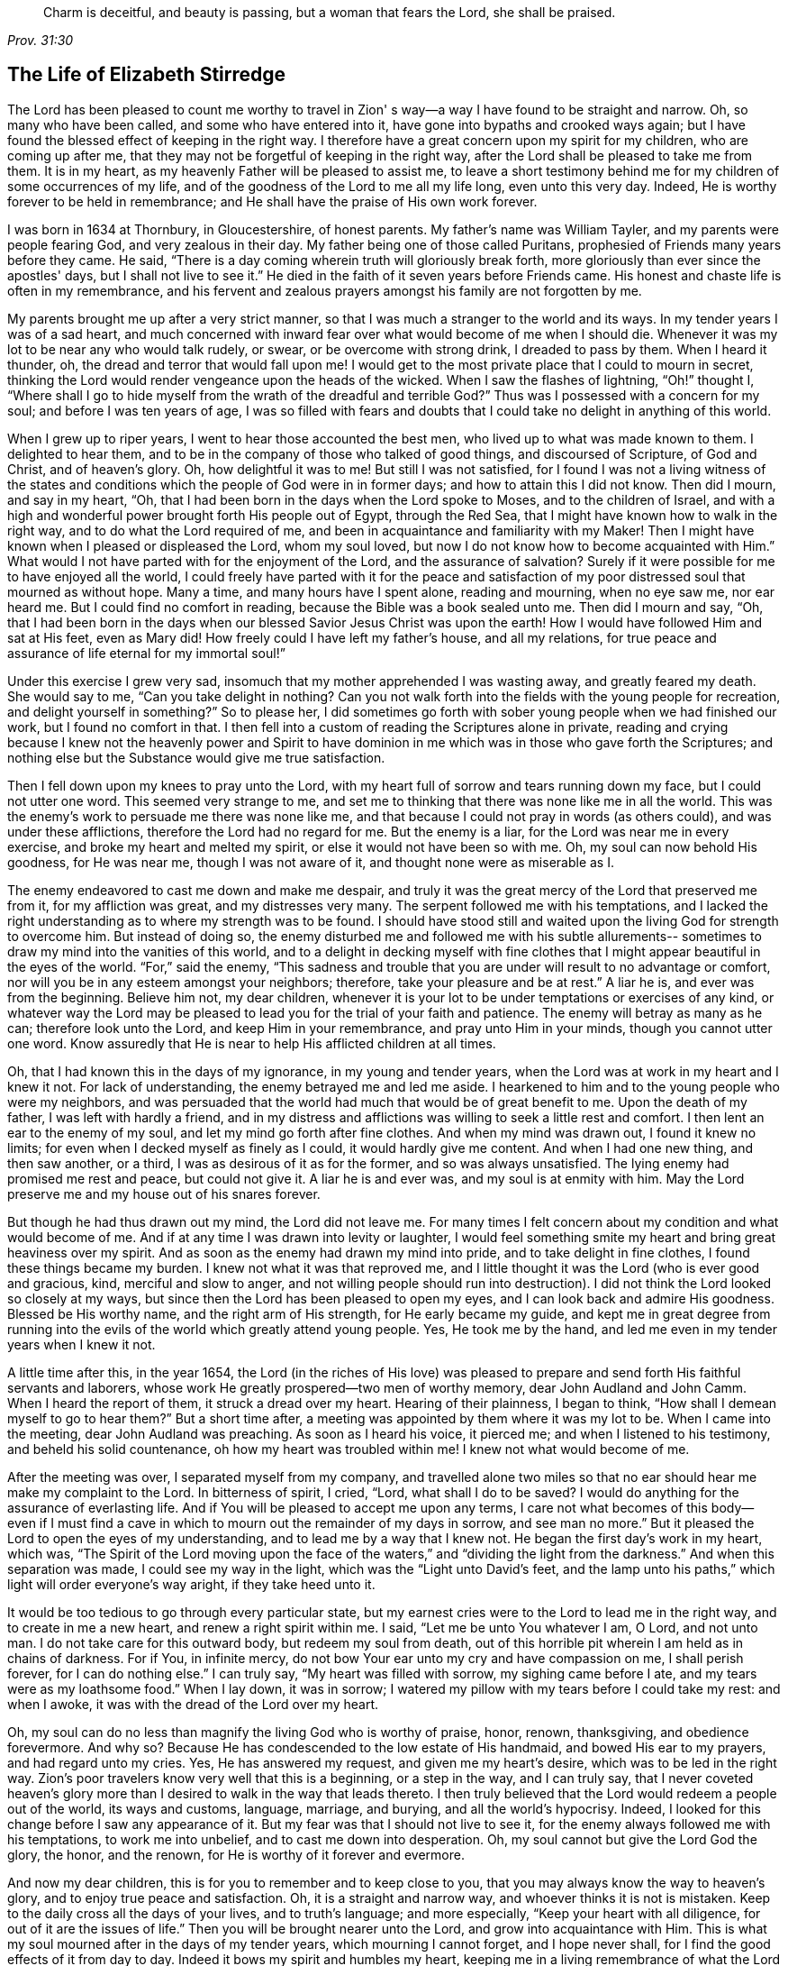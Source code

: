 [quote.epigraph, , Prov. 31:30]
____
Charm is deceitful, and beauty is passing, but a woman that fears the Lord,
she shall be praised.
____

== The Life of Elizabeth Stirredge

The Lord has been pleased to count me worthy to travel in Zion'
s way--a way I have found to be straight and narrow.
Oh, so many who have been called, and some who have entered into it,
have gone into bypaths and crooked ways again;
but I have found the blessed effect of keeping in the right way.
I therefore have a great concern upon my spirit for my children,
who are coming up after me, that they may not be forgetful of keeping in the right way,
after the Lord shall be pleased to take me from them.
It is in my heart, as my heavenly Father will be pleased to assist me,
to leave a short testimony behind me for my children of some occurrences of my life,
and of the goodness of the Lord to me all my life long, even unto this very day.
Indeed, He is worthy forever to be held in remembrance;
and He shall have the praise of His own work forever.

I was born in 1634 at Thornbury, in Gloucestershire, of honest parents.
My father's name was William Tayler, and my parents were people fearing God,
and very zealous in their day.
My father being one of those called Puritans,
prophesied of Friends many years before they came.
He said, "`There is a day coming wherein truth will gloriously break forth,
more gloriously than ever since the apostles' days, but I shall not live to see it.`"
He died in the faith of it seven years before Friends came.
His honest and chaste life is often in my remembrance,
and his fervent and zealous prayers amongst his family are not forgotten by me.

My parents brought me up after a very strict manner,
so that I was much a stranger to the world and its ways.
In my tender years I was of a sad heart,
and much concerned with inward fear over what would become of me when I should die.
Whenever it was my lot to be near any who would talk rudely, or swear,
or be overcome with strong drink, I dreaded to pass by them.
When I heard it thunder, oh, the dread and terror that would fall upon me!
I would get to the most private place that I could to mourn in secret,
thinking the Lord would render vengeance upon the heads of the wicked.
When I saw the flashes of lightning, "`Oh!`" thought I,
"`Where shall I go to hide myself from the wrath of the dreadful and
terrible God?`" Thus was I possessed with a concern for my soul;
and before I was ten years of age,
I was so filled with fears and doubts that I
could take no delight in anything of this world.

When I grew up to riper years, I went to hear those accounted the best men,
who lived up to what was made known to them.
I delighted to hear them, and to be in the company of those who talked of good things,
and discoursed of Scripture, of God and Christ, and of heaven's glory.
Oh, how delightful it was to me!
But still I was not satisfied,
for I found I was not a living witness of the states and
conditions which the people of God were in in former days;
and how to attain this I did not know.
Then did I mourn, and say in my heart, "`Oh,
that I had been born in the days when the Lord spoke to Moses,
and to the children of Israel,
and with a high and wonderful power brought forth His people out of Egypt,
through the Red Sea, that I might have known how to walk in the right way,
and to do what the Lord required of me,
and been in acquaintance and familiarity with my Maker!
Then I might have known when I pleased or displeased the Lord, whom my soul loved,
but now I do not know how to become acquainted with Him.`"
What would I not have parted with for the enjoyment of the Lord,
and the assurance of salvation? Surely if it were
possible for me to have enjoyed all the world,
I could freely have parted with it for the peace and satisfaction of
my poor distressed soul that mourned as without hope.
Many a time, and many hours have I spent alone, reading and mourning, when no eye saw me,
nor ear heard me.
But I could find no comfort in reading, because the Bible was a book sealed unto me.
Then did I mourn and say, "`Oh,
that I had been born in the days when our blessed Savior Jesus Christ was upon the earth!
How I would have followed Him and sat at His feet, even as Mary did!
How freely could I have left my father's house, and all my relations,
for true peace and assurance of life eternal for my immortal soul!`"

Under this exercise I grew very sad,
insomuch that my mother apprehended I was wasting away, and greatly feared my death.
She would say to me,
"`Can you take delight in nothing? Can you not walk forth into
the fields with the young people for recreation,
and delight yourself in something?`" So to please her,
I did sometimes go forth with sober young people when we had finished our work,
but I found no comfort in that.
I then fell into a custom of reading the Scriptures alone in private,
reading and crying because I knew not the heavenly power and Spirit to have
dominion in me which was in those who gave forth the Scriptures;
and nothing else but the Substance would give me true satisfaction.

Then I fell down upon my knees to pray unto the Lord,
with my heart full of sorrow and tears running down my face,
but I could not utter one word.
This seemed very strange to me,
and set me to thinking that there was none like me in all the world.
This was the enemy's work to persuade me there was none like me,
and that because I could not pray in words (as others could),
and was under these afflictions, therefore the Lord had no regard for me.
But the enemy is a liar, for the Lord was near me in every exercise,
and broke my heart and melted my spirit, or else it would not have been so with me.
Oh, my soul can now behold His goodness, for He was near me,
though I was not aware of it, and thought none were as miserable as I.

The enemy endeavored to cast me down and make me despair,
and truly it was the great mercy of the Lord that preserved me from it,
for my affliction was great, and my distresses very many.
The serpent followed me with his temptations,
and I lacked the right understanding as to where my strength was to be found.
I should have stood still and waited upon the living God for strength to overcome him.
But instead of doing so,
the enemy disturbed me and followed me with his subtle allurements--
sometimes to draw my mind into the vanities of this world,
and to a delight in decking myself with fine clothes
that I might appear beautiful in the eyes of the world.
"`For,`" said the enemy,
"`This sadness and trouble that you are under will result to no advantage or comfort,
nor will you be in any esteem amongst your neighbors; therefore,
take your pleasure and be at rest.`"
A liar he is, and ever was from the beginning.
Believe him not, my dear children,
whenever it is your lot to be under temptations or exercises of any kind,
or whatever way the Lord may be pleased to lead
you for the trial of your faith and patience.
The enemy will betray as many as he can; therefore look unto the Lord,
and keep Him in your remembrance, and pray unto Him in your minds,
though you cannot utter one word.
Know assuredly that He is near to help His afflicted children at all times.

Oh, that I had known this in the days of my ignorance, in my young and tender years,
when the Lord was at work in my heart and I knew it not.
For lack of understanding, the enemy betrayed me and led me aside.
I hearkened to him and to the young people who were my neighbors,
and was persuaded that the world had much that would be of great benefit to me.
Upon the death of my father, I was left with hardly a friend,
and in my distress and afflictions was willing to seek a little rest and comfort.
I then lent an ear to the enemy of my soul, and let my mind go forth after fine clothes.
And when my mind was drawn out, I found it knew no limits;
for even when I decked myself as finely as I could, it would hardly give me content.
And when I had one new thing, and then saw another, or a third,
I was as desirous of it as for the former, and so was always unsatisfied.
The lying enemy had promised me rest and peace, but could not give it.
A liar he is and ever was, and my soul is at enmity with him.
May the Lord preserve me and my house out of his snares forever.

But though he had thus drawn out my mind, the Lord did not leave me.
For many times I felt concern about my condition and what would become of me.
And if at any time I was drawn into levity or laughter,
I would feel something smite my heart and bring great heaviness over my spirit.
And as soon as the enemy had drawn my mind into pride,
and to take delight in fine clothes, I found these things became my burden.
I knew not what it was that reproved me,
and I little thought it was the Lord (who is ever good and gracious, kind,
merciful and slow to anger,
and not willing people should run into destruction). I
did not think the Lord looked so closely at my ways,
but since then the Lord has been pleased to open my eyes,
and I can look back and admire His goodness.
Blessed be His worthy name, and the right arm of His strength,
for He early became my guide,
and kept me in great degree from running into the evils
of the world which greatly attend young people.
Yes, He took me by the hand, and led me even in my tender years when I knew it not.

A little time after this, in the year 1654,
the Lord (in the riches of His love) was pleased to prepare
and send forth His faithful servants and laborers,
whose work He greatly prospered--two men of worthy memory,
dear John Audland and John Camm.
When I heard the report of them, it struck a dread over my heart.
Hearing of their plainness, I began to think,
"`How shall I demean myself to go to hear them?`" But a short time after,
a meeting was appointed by them where it was my lot to be.
When I came into the meeting, dear John Audland was preaching.
As soon as I heard his voice, it pierced me; and when I listened to his testimony,
and beheld his solid countenance, oh how my heart was troubled within me!
I knew not what would become of me.

After the meeting was over, I separated myself from my company,
and travelled alone two miles so that no ear
should hear me make my complaint to the Lord.
In bitterness of spirit, I cried, "`Lord,
what shall I do to be saved? I would do anything for the assurance of everlasting life.
And if You will be pleased to accept me upon any terms,
I care not what becomes of this body--even if I must find a
cave in which to mourn out the remainder of my days in sorrow,
and see man no more.`"
But it pleased the Lord to open the eyes of my understanding,
and to lead me by a way that I knew not.
He began the first day's work in my heart, which was,
"`The Spirit of the Lord moving upon the face of the
waters,`" and "`dividing the light from the darkness.`"
And when this separation was made, I could see my way in the light,
which was the "`Light unto David's feet,
and the lamp unto his paths,`" which light will order everyone's way aright,
if they take heed unto it.

It would be too tedious to go through every particular state,
but my earnest cries were to the Lord to lead me in the right way,
and to create in me a new heart, and renew a right spirit within me.
I said, "`Let me be unto You whatever I am, O Lord, and not unto man.
I do not take care for this outward body, but redeem my soul from death,
out of this horrible pit wherein I am held as in chains of darkness.
For if You, in infinite mercy, do not bow Your ear unto my cry and have compassion on me,
I shall perish forever, for I can do nothing else.`"
I can truly say, "`My heart was filled with sorrow, my sighing came before I ate,
and my tears were as my loathsome food.`"
When I lay down, it was in sorrow;
I watered my pillow with my tears before I could take my rest: and when I awoke,
it was with the dread of the Lord over my heart.

Oh, my soul can do no less than magnify the living God who is worthy of praise, honor,
renown, thanksgiving, and obedience forevermore.
And why so? Because He has condescended to the low estate of His handmaid,
and bowed His ear to my prayers, and had regard unto my cries.
Yes, He has answered my request, and given me my heart's desire,
which was to be led in the right way.
Zion's poor travelers know very well that this is a beginning, or a step in the way,
and I can truly say,
that I never coveted heaven's glory more than I
desired to walk in the way that leads thereto.
I then truly believed that the Lord would redeem a people out of the world,
its ways and customs, language, marriage, and burying, and all the world's hypocrisy.
Indeed, I looked for this change before I saw any appearance of it.
But my fear was that I should not live to see it,
for the enemy always followed me with his temptations, to work me into unbelief,
and to cast me down into desperation.
Oh, my soul cannot but give the Lord God the glory, the honor, and the renown,
for He is worthy of it forever and evermore.

And now my dear children, this is for you to remember and to keep close to you,
that you may always know the way to heaven's glory,
and to enjoy true peace and satisfaction.
Oh, it is a straight and narrow way, and whoever thinks it is not is mistaken.
Keep to the daily cross all the days of your lives, and to truth's language;
and more especially, "`Keep your heart with all diligence,
for out of it are the issues of life.`"
Then you will be brought nearer unto the Lord, and grow into acquaintance with Him.
This is what my soul mourned after in the days of my tender years,
which mourning I cannot forget, and I hope never shall,
for I find the good effects of it from day to day.
Indeed it bows my spirit and humbles my heart,
keeping me in a living remembrance of what the Lord has done for me--
though He has been pleased to give me a bitter cup to drink,
and to feed me with the bread of affliction,
and allow temptation upon temptation to come near me.

For the enemy, the subtle serpent, the old dragon,
who was more subtle than all the beasts of the field, followed me with his lies,
to persuade me that the Lord had no regard for me; for if He had,
He would not afflict me so.
"`There is none like you,`" said the wicked one, "`Look abroad,
and see if you can find one whose sorrows are like unto yours.`"
Then would I wander alone in some remote place, where no eye could see me,
nor ear hear me, to make my cry unto the Lord,
who has sweetly comforted me and refreshed my spirit many a time,
and kept my head above the waters.
Blessed be the worthy name of the Lord my God, and the right arm of His strength,
which has wrought wonderfully for my deliverance.
And cursed is the old dragon, who has ever envied man's prosperity.
For he endeavored to destroy the blessed work of the Lord (as much as
in his power lay) even after the Lord had done much for me,
and had in a good measure redeemed my soul from death
by a high hand and an out-stretched arm--yes,
even after He had brought me out of Egypt's darkness, and through the Red Sea,
where my soul had true cause to sing praises
unto the most high God who lives forevermore.
Oh, let me never forget this great and wonderful deliverance,
but instead keep down in that which bows my heart from day to day,
and humbles my spirit before the Lord.
He has been pleased to do more for me than my tongue is able to declare.
And although I can say my eyes have seen afflictions,
and that no affliction seems joyous at present, but rather grievous,
yet afterwards it brings the peaceable fruits of righteousness.

And now, my dear children,
my aim is to make you a little acquainted with the work of the Lord in my heart,
and also with the subtle devices and contrivances of the enemy of your immortal souls.
His way is to set his baits according to an individual's nature,
for therein he is most likely to prevail.
And because I was of a sad heart, and very subject to be cast down, he therefore,
with all his might, did endeavor to cast me into despair and unbelief,
persuading me I should never hold out to the end.
Then I would pray to the Lord to preserve me to the end,
for my affliction was very great, both inward and outward.
But the enemy cast many things before me which seemed too hard for me to go through.
And when my mind was sorrowful, he took ground in me, and filled me with imaginations,
until my heart grew hard before I was aware,
and I had lost that sweet enjoyment and heavenly fellowship with which I was comforted.
And when the enemy had gotten a little ground,
he set his baits so agreeably to my nature,
that when I had any remembrance of the condition I was in before (and now
for a little time had lost) I had great cause to mourn to the Lord,
who was able to deliver me, as He had done many times.

Yet the enemy prevailed upon me a little further,
even as I was making my complaint to the Lord, saying in my heart,
"`There is no sorrow like mine`"--for I had lost my Beloved, and my loss was great.
This mourning was very suitable to my condition,
but the subtle serpent persuaded me that I was discontented, a murmurer and complainer,
and that I made the Lord weary with my crying.
Then I believed I should be shut out of His kingdom,
for I knew it was the murmurers and complainers who perished in the wilderness.
So I was caught by his subtlety, and convinced it was in vain to strive any longer,
for I should never inherit the kingdom of heaven.
But a liar he was, and ever will be, and my soul is at enmity with him.
May the Lord, in whom I trust, preserve me and my house forever.

I was twenty-one years of age when I was in this condition.
But it pleased my heavenly Father,
(who had regard for me) to make a way of escape from this snare; for in a little time,
it was my lot to be at a meeting with that faithful servant of the Lord,
William Dewsbury.
A true messenger of the Lord this man was to many,
and on this day his testimony was mostly to the distressed and afflicted,
tossed with tempest and not comforted, in which state many found themselves at that time,
1655.
After the meeting had ended, I dreaded to go to him,
for I thought he was one of great discerning and
would be sensible of the hardness of my heart;
and if he should judge me, I would not be able to bear it.
Yet I found I could not go away in peace until I had spoken with him.
Seeing me approach him so heavily, he held up his hand, and with a raised voice,
said unto me, "`Dear lamb, judge all thoughts and believe;
for blessed are they that believe and see not.`"
And then, with a raised voice again said, "`They were blessed that saw and believed,
but more blessed are they that believe and see not.`"
Oh, he was one who had good tidings for me,
and great power was with his testimony at that time;
for the hardness was then taken away,
and my heart was opened by the ancient power which opened the heart of Lydia (Acts
16:14). Everlasting praises be given unto Him that sits upon the throne forever,
who has preserved me out of the snares and subtle contrivances of the adversary.

My soul cannot help but bless and praise the Lord my God,
who has preserved me out of the evil of the world.
My dear children, you have been brought up in the way of truth,
and it has been made known to you.
Therefore, trust in His name,
and believe that He will keep you unto the end--which
He will assuredly do if you depart not from Him.
My prayers are both night and day for you.
And you may well remember the many dangers you have been preserved out of,
which could well have been a hazard to your lives.
But the Lord, of His infinite goodness, has hitherto kept you all that you may serve Him.

Therefore my children, forget not your duty to the Lord,
nor the counsel that Jesus Christ gave to His disciples,
which was to watch and pray that you may be preserved out of all dangers,
both inward and outward.
These you may easily fall into, if you do not keep close to the Guide of your youth.
But if you keep to Him, He will never depart from you.
And if you "`keep in remembrance your Creator in the days of your
youth,`" then He will surely keep you in the hour of temptation,
and will take care of you.
If you "`seek first the kingdom of God, and His righteousness,
all other things shall be added unto you.`"
He has spoken who cannot lie; therefore put your trust in Him forever.
Then my heavenly Father will do for you even as He has done for me,
in the days of my tender years.
For He took me by the hand and led me by a way I knew not.
He made darkness light before me,
and has preserved me to this very day in covenant with Himself.
"`Everlasting praises and honor be given to His holy name forever,`" says my soul.

You may remember many of the straits and difficulties
the Lord has enabled me to go through,
though but weak and greatly afflicted with sickness, and very near the grave many times.
The Lord renewed my strength again and again to bear a
faithful testimony for Him and His blessed truth.
Various hardships has the Lord, my Redeemer, brought me through,
and when I look back and consider how my soul has escaped to this very day,
I am filled with admiration.
But this saying of Christ Jesus often comes before me, "`Greater is He that is in you,
than he that is in the world.`"
And the Lord said to His disciples, "`Be of good cheer, I have overcome the world.`"
Indeed, these have been a comfort to me many times.

I often remember a saying of a faithful servant and minister of Jesus Christ,
whose name was Miles Halhead, when I was under a great exercise.
He steadfastly looked upon me and said, "`Dear child, if you continue in the truth,
you will make an honorable woman for the Lord,
and the Lord God will honor you with His blessed testimony.`"
And ten years after this, in 1665, he came again to my habitation and said to me,
"`My love and life is with you, for the sake of the blessed work that is going on in you.
May the Lord God keep you faithful,
for He will require harder things of you than you are aware.
And may He give you strength to perform His will,
and keep you faithful to His blessed testimony.
My prayers shall be for you as often as I remember you.`"
Soon after this, the Lord opened my mouth in a testimony,
and a great exercise fell upon us,
for we were exposed to much suffering through loss of goods,
beatings and hurling to and fro, dragging out of our meeting-house,
and many other abuses.
Because of our persecutors, we went to our meetings in great hazard of our lives.
The informers were so wicked and inhuman, and filled with such envy and madness,
that they swore "`It was no more sin to kill us,
than it was to kill a louse;`" and "`that they would bathe their swords in our blood.`"
And all these things were the least of our sorrows, for in this time of great suffering,
a selfish, separating spirit began to break forth among Friends as well.
But truly I could say, "`My heart is given up to serve the Lord, come what may.`"
And blessed be the Lord our God, who lives forever,
we were in no way affrighted at these things, nor concerned at them;
for we knew that He in whom we believed was able to
deliver His chosen ones who put their trust in Him.
My dear children, some of these things you know, for your eyes have seen them.
And though you were but young and tender, yet the Lord kept you from the fear of men.

In this time, there fell upon me another great exercise of spirit,
which seemed so strange and wonderful that I could not
believe the Lord would require such a service of me,
for I was so weak and contemptible, so unfit and unlikely, my understanding but shallow,
and my capacity but mean and very low in my own eyes.
Looking so much at my insufficiency made me strive hard against it;
crying often-times within myself, "`Surely this must be something to ensnare me,
for the Lord could not require such things of me,
seeing there are so many wise and good men who are more
honorable and fit for service than I. Oh Lord,
remove this far from me, and require anything else of me, that I can better perform!`"

Thus did I reason and strive against Him,
till my sorrow was so great that I knew not whether the Lord would ever accept me again.
Then I cried unto the Lord again and again, "`Lord, if You have found me worthy,
make my way plain before me, and I will follow You;
for You know that I would not willingly offend You.`"
But knowing myself to be of a weak capacity,
I did not think the Lord would make choice of such a contemptible instrument as I,
nor desire me to leave my habitation and tender children (who were young),
to go to King Charles, a hundred miles off,
and deliver such a plain testimony as the Lord did require.

This made me go about bowed down for many months under the exercise of it;
and oftentimes I strove against it.
But I could get no rest,
except in giving up to obey the Lord in all things that He required of me;
and though it seemed hard and strange to me, yet the Lord made hard things easy,
according to His promise.
When I was going from my children,
and knew not but that my life might be required for my testimony,
the will of the Lord appeared so plain; yet as I looked upon my children,
my heart yearned towards them.
Then these words ran through me, "`If you can believe,
you will see all things accomplished, and you will return in peace,
and your reward will be with you.`"
Forever blessed be the name and power of the Lord, for He sustained me in my journey,
gave me strength to do His will,
and afforded me His living presence to accompany me--
which is the greatest comfort that can be enjoyed.

[.offset]
This was my testimony to King Charles II, in the eleventh month of the year 1670.

[quote]
____
This is unto you, O king:
Hear what the Lord has committed unto my charge concerning you.
As you have been the cause of making many desolate, so will the Lord lay you desolate;
and as many as have been the cause of persecuting and
shedding the blood of My dear children,
in the day when I call all to an account, I will plead with them, says the Lord.
Therefore hear and fear the Lord God of heaven and earth,
for of His righteous judgments all shall be made partakers;
from the king that sits upon the throne, to the beggar upon the dunghill.
____

This testimony I delivered into his hands, with these words, "`Hear, oh king,
and fear the Lord God of heaven and earth.`"
I can truly say, that the dread of the most high God was upon me, which made me tremble,
and great agony was over my spirit, insomuch that paleness came over the king's face,
and with a mournful voice he said, "`I thank you, good woman.`"
My soul honors and magnifies the name and power of the Lord my God,
for keeping me faithful to His testimony, and giving me strength to do His will,
for truly He made good His promise, that "`If I could believe, I should return in peace,
and my reward should be with me.`"
So the Lord blessed my going forth.
His presence was with me in my journey, He preserved my family well,
and my coming home was with joy and peace in my bosom.
Everlasting praises, glory, and honor be given to Him that sits on the throne,
and to the Lamb for evermore.

May you remember the goodness of the Lord to His children,
who faithfully follow and obey Him with their whole hearts,
though they may be attended with many weaknesses.
I gave way to the reasoner many times,
till my sorrow has been so great that I have not known which way to turn.
Indeed, this has dimmed my sight, and hurt my life, and plunged my soul into trouble.
But it pleased the Lord to appear in a needful hour,
and to turn back the enemy of my soul's peace.
And He has shown me that He will choose the weak,
and those who are nothing in their own eyes, and can do nothing--no,
not so much as utter a word but what the Lord gives them.
Thus the Scriptures of truth are fulfilled in this our day, as it was in times past,
that no flesh should glory in His presence.

A little time after,
the officers came and demanded money for the king because of our meeting together.
My husband answered them, "`If I owed the king money, I would surely pay him;
but seeing I owe him no money, I will pay him none.`"
They asked leave to seize his goods; to which he said, "`If you will take my goods,
I cannot hinder you, but I will not give you leave to take them;
neither will I be accessory to your taking them.`"
The officers saw our innocence, for we were in our shop at our lawful calling,
with our hands to our labor, and our children with us.
Then the constable (whose name was John) leaned his head down upon his hand,
and with a heavy heart, said,
"`It is against my conscience to take their goods from them.`"
Then I said, "`John, have a care of wronging your conscience;
for what could the Lord do more for you than to place His good Spirit in your heart,
to teach you what you should do, and what you should leave undone.`"
He said, "`I know not what to do in this matter.
If paying the money once would do, I would do it myself, but it will never end.
It will continue to be thus while you keep going to meetings;
for the rulers have made such laws, that never the like was seen in any age.`"
I said, "`John, when you have wronged your conscience,
and brought a burden upon your spirit, it is not the rulers who can remove it from you.
And if you should go to the rulers, and say,
'I have done that which was against my conscience to do,' then
they may say to you what the rulers said to Judas,
'What is that to us? You see to it.'`"

The officers who were with him came and pulled down our goods,
but the power of the Lord smote them,
insomuch that paleness was in their faces and their lips quivered,
and their hands did so shake that they could not hold our things long.
Then they charged a poor man to take them, but he refused, until they forced him,
and laid our goods upon his arms and shoulders.
But he, looking much like a dead man, replied,
"`You force me to do that which you cannot do yourselves;
neither can I.`" He trembled very much, though we had said nothing after they came in,
but rather rejoiced that the Lord had found us worthy
to suffer for His blessed truth and testimony.

A little time after,
there was a meeting to appraise the goods taken from us and other Friends.
Many were met together in a house--seven men called justices, the officers and sheriffs,
a bailiff, and many more of their confederates, a great room full of them.
I was at work in our shop,
and seeing the constable carrying away some of the goods to be appraised,
it immediately came into my heart to go after them.
I did not know one word that I should say to them,
which made me consider a little why I should go;
but it more and more rested upon me to go.

When I came within the door,
I sat down like one that was a fool for half or three quarters of an hour,
not having one word given me to say.
But when I came in, they became greatly disquieted in their minds,
and hurried in their business.
They said,
"`We can do nothing while she is with us,`" and the justices
called one to another many times to cause me to be taken away,
saying, "`We shall not do any business this day,
but spend our time in vain if this woman sit here.`"
They often tempted me to speak what I had to say, and then be gone;
but they could not prevail with me.
Then they called to the man of the house to take me away,
solemnly protesting never to come to his house again if he would not take me away.
But the man had no power to touch me, and being full of trouble, said, "`Sir,
I cannot lay hands on her, for she is my honest neighbor.`"
Then he turned towards me and said, "`Please neighbor Stirredge,
if you have anything to say, speak, that you may be gone.`"
One of the justices in great rage and fury,
solemnly protested he would never sit with them any more if they did not take me away,
and he marveled at their folly for letting me alone.
He then opened the back door and went out, as though he would be gone.
But in a little time he came in again, saying, "`What!
Is she still here? I wonder at your folly!`"

At last, the power of the Lord fell upon me, and filled my heart with a warning to them.
I said to them, "`It is in vain to be found striving against the Lord and His people.
Your work will not prosper;
for you will find the great God of heaven and earth to be too strong for you.
I warn you to repent, and to amend your lives before it is too late;
for the Lord will smite you unaware and in an hour not expected by you.
Therefore, remember that the Lord has granted you a day of warning,
before destruction comes upon you.`"
This, and much more ran through me at that time,
and the Lord was pleased in a very short time to fulfill this testimony upon them.
For in a few weeks, as they were making merry at a feast,
two of them died on a sudden after dinner, and the rest very hardly escaped.
This was about the year 1674.

I write this not to rejoice at the fall of our enemies,
but for you to consider the goodness and mercies and
dealings of the Lord with His people in all ages,
and to keep in remembrance His lovingkindness and forbearance to the very wicked,
who are provoking Him to pour down His vengeance upon their heads.
Yet so great is His mercy that He always warns the wicked,
and gives them time to repent and amend their lives,
that He may be clear in the day of account, which will surely come upon all.

Therefore, my dear children, remember your latter end and the day of account,
and keep a bridle to your tongues; for he that knows not a bridle to his tongue,
his religion is vain.
And keep always to the daily cross, which is the power of God to salvation.
If you will be heirs of the kingdom of heaven, and of the crown immortal,
you must take up the daily cross, for "`No Cross, No Crown.`"^
footnote:[No Cross, No Crown is the title of William Penn's famous book,
written during his imprisonment in the Tower of London in 1669.]
The cross will keep your minds in subjection to the living God; and being in subjection,
and standing in awe that you sin not,
it will keep you near to the Lord in a living acquaintance with Him.
Then He will take delight to bless you more and more, to instruct you,
and to counsel you in His way, which is pure and holy,
and will not admit any unholiness or uncleanness.

Beware of the world and its people.
Be not in too much familiarity with them, nor let in their spirit to mix with yours;
for this has been the hurt of many who have made
a good beginning and been traveling in the way,
yet have erred for lack of watchfulness and keeping to
the guide of their youth--the light of Christ Jesus.
This is the way to salvation, and whoever comes in any other way is a thief and a robber.
The way you know; you have been trained up in it.
And now the concern of my spirit is that you may keep in it,
and be concerned for your children, as your father and I have been concerned for you.
Train them up in the way of truth,
and keep them out of the beggarly rudiments of this world,
that they may grow up in plainness,
and keep to the plain language (which has become a very indifferent
thing today among many professors of truth.) Truly I was not clear in
the sight of God--my way was hedged up with thorns,
and I could go no further--until I had yielded obedience to Him in the little things.
Then I walked alone in private,
as I frequently used to do whenever things came as a weight upon me.
Oh, that desolate place where I used to retire alone,
how many times has my soul met with my Beloved there,
who has sweetly comforted me when my soul was sick from love,
and full of doubts for fear He had forsaken me.
But blessed be His name who lives forever, He appeared in a needful time,
when my soul was distressed for Him; it was then I came truly to prize Him.
Yes, this is the way of the Lord's dealing with His people,
that He may teach them to be humble, and train them up as children,
that they may learn obedience in all things to do His will.
And this is His end in chastening--to make His children fit for His service.

I little thought that the Lord would have spared me so many
years to bear a faithful testimony to His blessed truth,
and the powerful appearance and breaking forth of His glorious
light and life unto many thousands who sat in darkness.
Oh these were in a miserable state, many times past hope of ever seeing a good day,
with horror, dread, and anguish in their hearts!
But it was these who received and prized the blessed
offer of God's everlasting love and glorious appearance,
though it was in the way of His judgments.
And I can truly say that my heart and soul delighted in judgment,
even though one woe was poured out after another.
Yet blessed be the day in which the everlasting truth was first sounded in my ears,
which was in the nineteenth year of my age;
that it may never be forgotten by me is my soul's desire.
But more blessed be the name of the Lord our God, and the right arm of His power,
which has been made bare from day to day, and from year to year,
for the carrying on of His work, and the preservation of His children.

[.asterism]
'''

__Elizabeth Stirredge was never a minister in the Society of Friends,
but she was known by all to be one who "`stood in the counsel of the LORD,
perceiving and hearing His word`" (Jer. 23:18). She was faithful with little,
and the Lord entrusted with much,
giving her grace and wisdom to strengthen many fellow travelers on the narrow path.
Throughout her life she kept herself low and little before her almighty Master,
bowing before His least appearance, and clinging closely to His cross.
Being thus small in her own eyes,
the Lord was free to exalt and use her for His own glory and purpose,
which He frequently did, often in very remarkable ways (see the remainder of her journal,
Friend's Library vol. 2).__

__Like many others who held fast to the Truth in that day,
Elizabeth Stirredge knew her share of persecutions and imprisonments,
and at times "`joyfully accepted the plundering of her goods.`"
Incredibly, she welcomed such trials as signs of the Lord's love to her,
often saying she had no greater joy than to be counted worthy to suffer for His name.__
